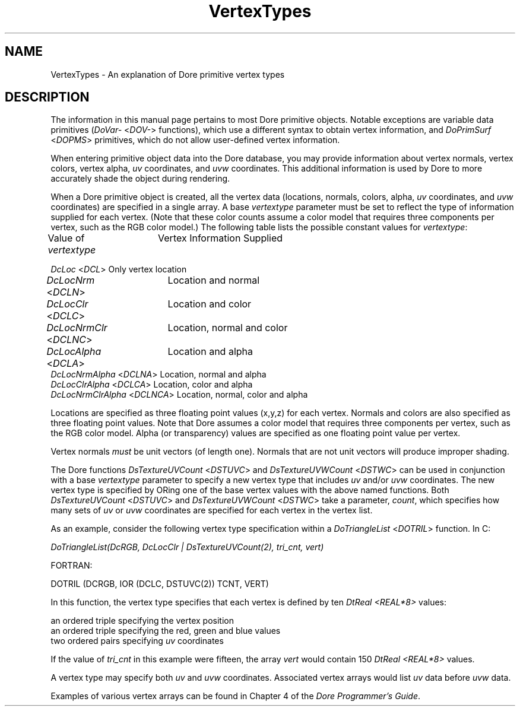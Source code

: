 .\"#ident "%W% %G%"
.\"
.\" # Copyright (C) 1994 Kubota Graphics Corp.
.\" # 
.\" # Permission to use, copy, modify, and distribute this material for
.\" # any purpose and without fee is hereby granted, provided that the
.\" # above copyright notice and this permission notice appear in all
.\" # copies, and that the name of Kubota Graphics not be used in
.\" # advertising or publicity pertaining to this material.  Kubota
.\" # Graphics Corporation MAKES NO REPRESENTATIONS ABOUT THE ACCURACY
.\" # OR SUITABILITY OF THIS MATERIAL FOR ANY PURPOSE.  IT IS PROVIDED
.\" # "AS IS", WITHOUT ANY EXPRESS OR IMPLIED WARRANTIES, INCLUDING THE
.\" # IMPLIED WARRANTIES OF MERCHANTABILITY AND FITNESS FOR A PARTICULAR
.\" # PURPOSE AND KUBOTA GRAPHICS CORPORATION DISCLAIMS ALL WARRANTIES,
.\" # EXPRESS OR IMPLIED.
.\"
.TH VertexTypes 3D "Dore"
.SH NAME
VertexTypes \- An explanation of Dore primitive vertex types
.SH DESCRIPTION
The information in this 
manual page pertains to most Dore primitive objects.
Notable exceptions are variable data primitives (\f2DoVar-\fP <\f2DOV-\fP>
functions), which use a different syntax to obtain vertex information,
and \f2DoPrimSurf\fP <\f2DOPMS\fP> primitives, which do not allow
user-defined vertex information.
.PP
When entering primitive object data into the Dore database, 
you may provide information about vertex normals, vertex colors,
vertex alpha, 
\f2uv\fP coordinates, and \f2uvw\fP coordinates.
This additional information is used by Dore to more accurately
shade the object during rendering.
.PP
When a Dore primitive object is created, all the vertex data 
(locations, normals, colors, alpha, \f2uv\fP coordinates, and \f2uvw\fP
coordinates) are specified in a single
array.  A base \f2vertextype\fP parameter must be set to reflect the
type of information supplied for each vertex.
(Note that these color counts assume a color model
that requires three components per vertex, such as
the RGB color model.)
The following table lists the possible constant values for \f2vertextype\fP:
.sp .25i
.nf
.ta 1i 2i
Value of \f2vertextype\fP	Vertex Information Supplied

\f2DcLoc\fP <\f2DCL\fP>               Only vertex location
\f2DcLocNrm\fP <\f2DCLN\fP>	      Location and normal 
\f2DcLocClr\fP <\f2DCLC\fP>	      Location and color 
\f2DcLocNrmClr\fP <\f2DCLNC\fP>	      Location, normal and color
\f2DcLocAlpha\fP <\f2DCLA\fP>	      Location and alpha
\f2DcLocNrmAlpha\fP <\f2DCLNA\fP>     Location, normal and alpha
\f2DcLocClrAlpha\fP <\f2DCLCA\fP>     Location, color and alpha
\f2DcLocNrmClrAlpha\fP <\f2DCLNCA\fP> Location, normal, color and alpha
.re
.fi
.PP
Locations are specified as three floating point values (x,y,z) for
each vertex.  Normals and colors are also specified as three
floating point values.  Note that Dore assumes a color model
that requires three components per vertex, such as
the RGB color model.  Alpha (or transparency) values
are specified as one floating point value per vertex.
.PP
Vertex normals \f2must\fP be unit vectors (of length one).
Normals that are not unit vectors will produce improper shading.
.PP
The Dore functions \f2DsTextureUVCount\fP <\f2DSTUVC\fP> and
\f2DsTextureUVWCount\fP <\f2DSTWC\fP> can be used in conjunction
with a base \f2vertextype\fP parameter to specify a new vertex type
that includes \f2uv\fP and/or \f2uvw\fP coordinates.
The new vertex type is specified by ORing one of the base vertex
values with the above named functions.  Both \f2DsTextureUVCount\fP
<\f2DSTUVC\fP> and \f2DsTextureUVWCount\fP <\f2DSTWC\fP> take a
parameter, \f2count\fP, which specifies how many sets of \f2uv\fP
or \f2uvw\fP coordinates are specified for each vertex in the vertex list.
.PP
As an example, consider the following vertex type specification
within a \f2DoTriangleList\fP <\f2DOTRIL\fP> function.
In C:
\f2
.nf

DoTriangleList(DcRGB, DcLocClr | DsTextureUVCount(2), tri_cnt, vert)\fP

FORTRAN:

DOTRIL (DCRGB, IOR (DCLC, DSTUVC(2)) TCNT, VERT)

.fi
In this function, the vertex type specifies that each vertex
is defined by ten \f2DtReal\fP \f2<REAL*8>\fP values:
.nf

        an ordered triple specifying the vertex position
        an ordered triple specifying the red, green and blue values
        two ordered pairs specifying \f2uv\fP coordinates

.fi
If the value of \f2tri_cnt\fP in this example were fifteen, the
array \f2vert\fP would contain 150 \f2DtReal\fP \f2<REAL*8>\fP values.
.PP
A vertex type may specify both \f2uv\fP and \f2uvw\fP coordinates.
Associated vertex arrays would list \f2uv\fP data before
\f2uvw\fP data.
.PP
Examples of various vertex arrays can be found in Chapter 4
of the \f2Dore Programmer's Guide\fP.
